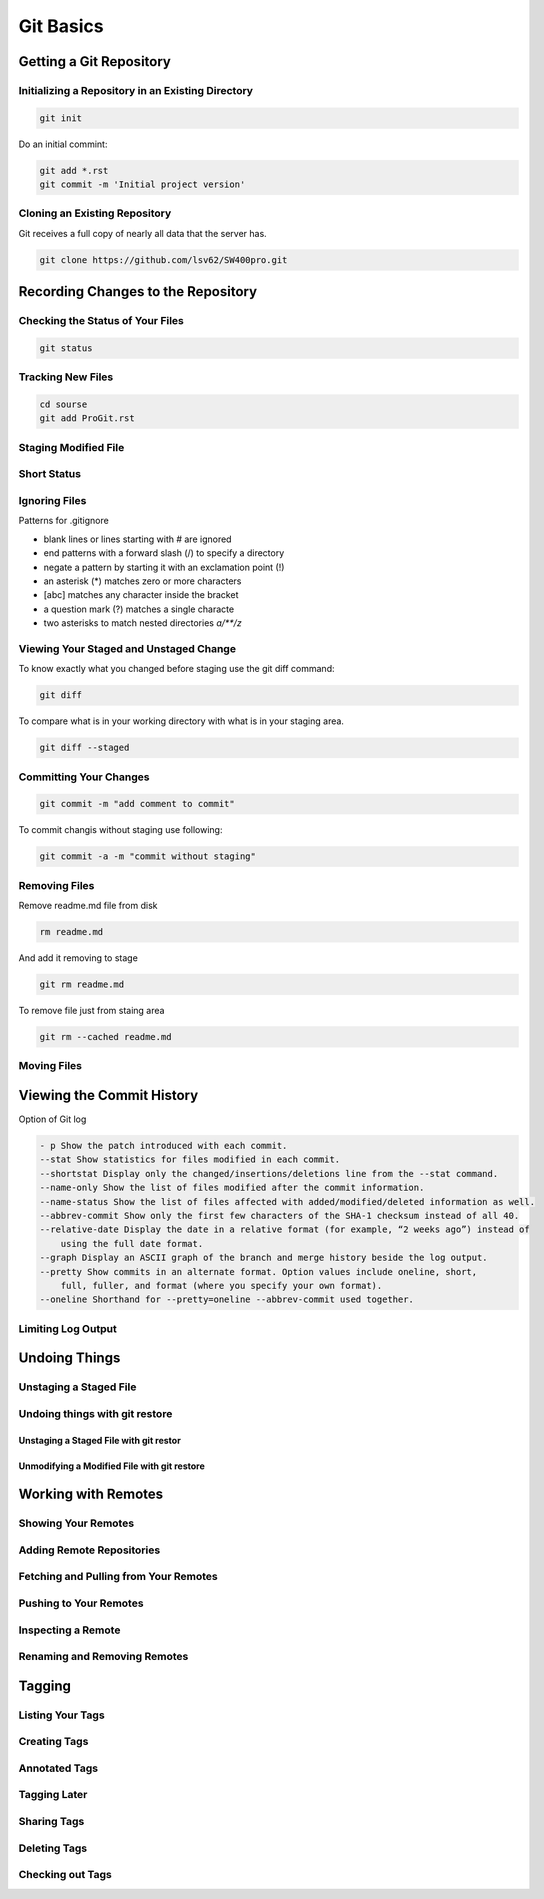 Git Basics
==========

Getting a Git Repository
------------------------

Initializing a Repository in an Existing Directory
~~~~~~~~~~~~~~~~~~~~~~~~~~~~~~~~~~~~~~~~~~~~~~~~~~

.. code-block::

    git init

Do  an  initial  commint:

.. code-block::

    git add *.rst
    git commit -m 'Initial project version'

Cloning an Existing Repository
~~~~~~~~~~~~~~~~~~~~~~~~~~~~~~

Git  receives  a  full  copy  of  nearly  all  data  that the  server  has. 

.. code-block::

    git clone https://github.com/lsv62/SW400pro.git

Recording Changes to the Repository
-----------------------------------

Checking the Status of Your Files
~~~~~~~~~~~~~~~~~~~~~~~~~~~~~~~~~

.. code-block::

    git status

Tracking New Files
~~~~~~~~~~~~~~~~~~

.. code-block::

    cd sourse
    git add ProGit.rst

Staging Modified File
~~~~~~~~~~~~~~~~~~~~~

Short Status
~~~~~~~~~~~~

Ignoring Files
~~~~~~~~~~~~~~

Patterns for .gitignore

* blank lines or lines starting with # are ignored
* end patterns with a forward slash (/) to specify a directory
* negate a pattern by starting it with an exclamation point (!)
* an asterisk (*) matches zero or more characters
* [abc] matches any character inside the bracket
* a question mark (?) matches a single characte
* two asterisks to match nested directories `a/**/z`

Viewing Your Staged and Unstaged Change
~~~~~~~~~~~~~~~~~~~~~~~~~~~~~~~~~~~~~~~

To know exactly what you changed before staging use the git diff command: 

.. code-block::

    git diff

To compare what is in your working directory with what is in your staging area.

.. code-block::

    git diff --staged

Committing Your Changes
~~~~~~~~~~~~~~~~~~~~~~~

.. code-block::

    git commit -m "add comment to commit"

To commit changis without staging use following:

.. code-block::

    git commit -a -m "commit without staging"
    
Removing Files
~~~~~~~~~~~~~~

Remove readme.md file from disk

.. code-block::

    rm readme.md

And add it removing to stage 

.. code-block::

    git rm readme.md

To remove file just from staing area 

.. code-block::

    git rm --cached readme.md

Moving Files
~~~~~~~~~~~~

Viewing the Commit History
--------------------------

Option of Git log

.. code-block::

    - p Show the patch introduced with each commit.
    --stat Show statistics for files modified in each commit.
    --shortstat Display only the changed/insertions/deletions line from the --stat command.
    --name-only Show the list of files modified after the commit information.
    --name-status Show the list of files affected with added/modified/deleted information as well.
    --abbrev-commit Show only the first few characters of the SHA-1 checksum instead of all 40.
    --relative-date Display the date in a relative format (for example, “2 weeks ago”) instead of
        using the full date format.
    --graph Display an ASCII graph of the branch and merge history beside the log output.
    --pretty Show commits in an alternate format. Option values include oneline, short,
        full, fuller, and format (where you specify your own format).
    --oneline Shorthand for --pretty=oneline --abbrev-commit used together.

Limiting Log Output
~~~~~~~~~~~~~~~~~~~

Undoing Things
--------------

Unstaging a Staged File
~~~~~~~~~~~~~~~~~~~~~~~

Undoing things with git restore
~~~~~~~~~~~~~~~~~~~~~~~~~~~~~~~

Unstaging a Staged File with git restor
"""""""""""""""""""""""""""""""""""""""

Unmodifying a Modified File with git restore
""""""""""""""""""""""""""""""""""""""""""""

Working with Remotes
--------------------

Showing Your Remotes
~~~~~~~~~~~~~~~~~~~~

Adding Remote Repositories
~~~~~~~~~~~~~~~~~~~~~~~~~~

Fetching and Pulling from Your Remotes
~~~~~~~~~~~~~~~~~~~~~~~~~~~~~~~~~~~~~~

Pushing to Your Remotes
~~~~~~~~~~~~~~~~~~~~~~~

Inspecting a Remote
~~~~~~~~~~~~~~~~~~~

Renaming and Removing Remotes
~~~~~~~~~~~~~~~~~~~~~~~~~~~~~

Tagging
-------

Listing Your Tags
~~~~~~~~~~~~~~~~~

Creating Tags
~~~~~~~~~~~~~

Annotated Tags
~~~~~~~~~~~~~~

Tagging Later
~~~~~~~~~~~~~

Sharing Tags
~~~~~~~~~~~~

Deleting Tags
~~~~~~~~~~~~~

Checking out Tags
~~~~~~~~~~~~~~~~~
